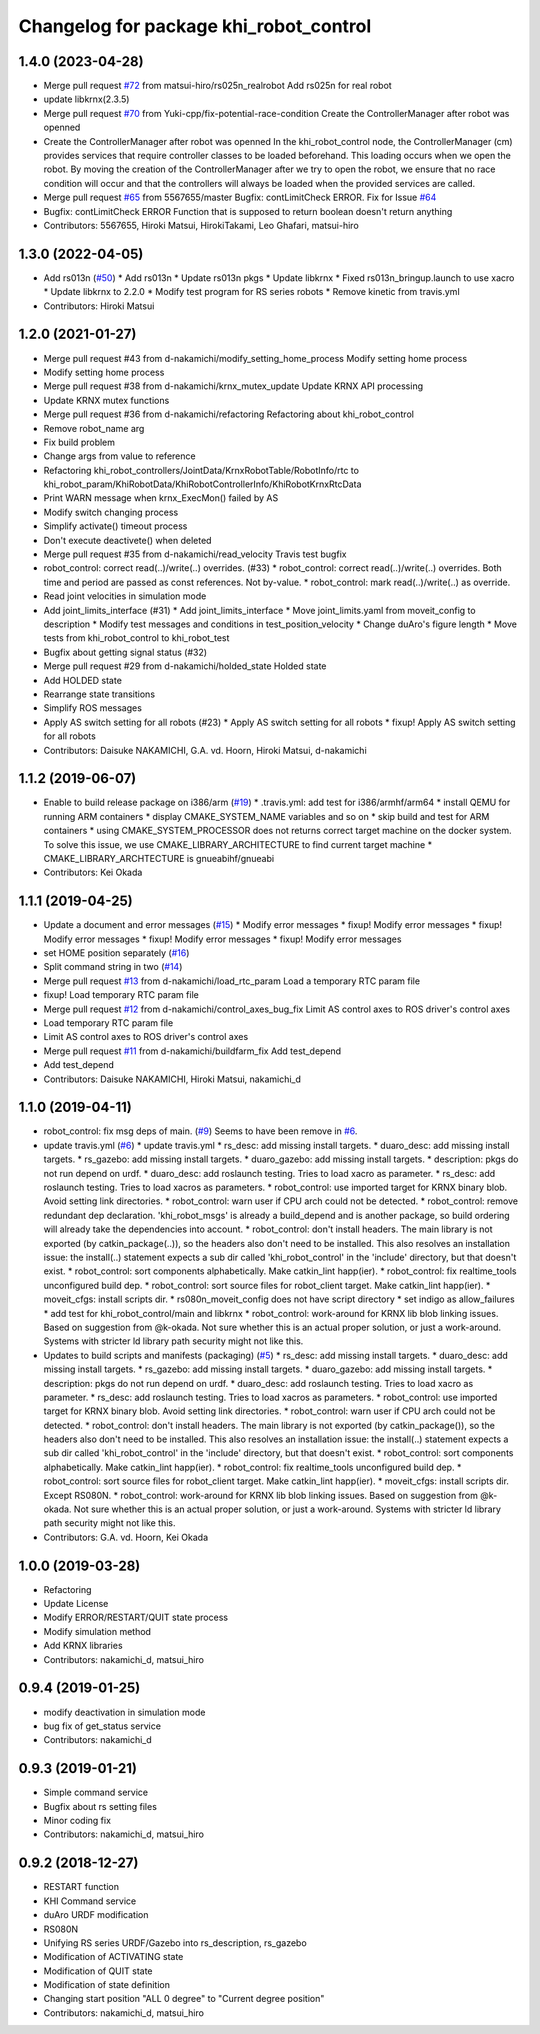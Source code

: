 ^^^^^^^^^^^^^^^^^^^^^^^^^^^^^^^^^^^^^^^
Changelog for package khi_robot_control
^^^^^^^^^^^^^^^^^^^^^^^^^^^^^^^^^^^^^^^

1.4.0 (2023-04-28)
------------------
* Merge pull request `#72 <https://github.com/Kawasaki-Robotics/khi_robot/issues/72>`_ from matsui-hiro/rs025n_realrobot
  Add rs025n for real robot
* update libkrnx(2.3.5)
* Merge pull request `#70 <https://github.com/Kawasaki-Robotics/khi_robot/issues/70>`_ from Yuki-cpp/fix-potential-race-condition
  Create the ControllerManager after robot was openned
* Create the ControllerManager after robot was openned
  In the khi_robot_control node, the ControllerManager (cm) provides
  services that require controller classes to be loaded beforehand.
  This loading occurs when we open the robot.
  By moving the creation of the ControllerManager after we try to open
  the robot, we ensure that no race condition will occur and that the
  controllers will always be loaded when the provided services are called.
* Merge pull request `#65 <https://github.com/Kawasaki-Robotics/khi_robot/issues/65>`_ from 5567655/master
  Bugfix: contLimitCheck ERROR. Fix for Issue `#64 <https://github.com/Kawasaki-Robotics/khi_robot/issues/64>`_
* Bugfix: contLimitCheck ERROR
  Function that is supposed to return boolean doesn't return anything
* Contributors: 5567655, Hiroki Matsui, HirokiTakami, Leo Ghafari, matsui-hiro

1.3.0 (2022-04-05)
------------------
* Add rs013n (`#50 <https://github.com/Kawasaki-Robotics/khi_robot/issues/50>`_)
  * Add rs013n
  * Update rs013n pkgs
  * Update libkrnx
  * Fixed rs013n_bringup.launch to use xacro
  * Update libkrnx to 2.2.0
  * Modify test program for RS series robots
  * Remove kinetic from travis.yml
* Contributors: Hiroki Matsui

1.2.0 (2021-01-27)
------------------
* Merge pull request #43 from d-nakamichi/modify_setting_home_process
  Modify setting home process
* Modify setting home process
* Merge pull request #38 from d-nakamichi/krnx_mutex_update
  Update KRNX API processing
* Update KRNX mutex functions
* Merge pull request #36 from d-nakamichi/refactoring
  Refactoring about khi_robot_control
* Remove robot_name arg
* Fix build problem
* Change args from value to reference
* Refactoring khi_robot_controllers/JointData/KrnxRobotTable/RobotInfo/rtc to khi_robot_param/KhiRobotData/KhiRobotControllerInfo/KhiRobotKrnxRtcData
* Print WARN message when krnx_ExecMon() failed by AS
* Modify switch changing process
* Simplify activate() timeout process
* Don't execute deactivete() when deleted
* Merge pull request #35 from d-nakamichi/read_velocity
  Travis test bugfix
* robot_control: correct read(..)/write(..) overrides. (#33)
  * robot_control: correct read(..)/write(..) overrides.
  Both time and period are passed as const references. Not by-value.
  * robot_control: mark read(..)/write(..) as override.
* Read joint velocities in simulation mode
* Add joint_limits_interface (#31)
  * Add joint_limits_interface
  * Move joint_limits.yaml from moveit_config to description
  * Modify test messages and conditions in test_position_velocity
  * Change duAro's figure length
  * Move tests from khi_robot_control to khi_robot_test
* Bugfix about getting signal status (#32)
* Merge pull request #29 from d-nakamichi/holded_state
  Holded state
* Add HOLDED state
* Rearrange state transitions
* Simplify ROS messages
* Apply AS switch setting for all robots (#23)
  * Apply AS switch setting for all robots
  * fixup! Apply AS switch setting for all robots
* Contributors: Daisuke NAKAMICHI, G.A. vd. Hoorn, Hiroki Matsui, d-nakamichi

1.1.2 (2019-06-07)
------------------
* Enable to build release package on i386/arm (`#19 <https://github.com/Kawasaki-Robotics/khi_robot/issues/19>`_)
  * .travis.yml: add test for i386/armhf/arm64
  * install QEMU for running ARM containers
  * display CMAKE_SYSTEM_NAME variables and so on
  * skip build and test for ARM containers
  * using CMAKE_SYSTEM_PROCESSOR does not returns correct target machine on the docker system. To solve this issue, we use CMAKE_LIBRARY_ARCHITECTURE to find current target machine
  * CMAKE_LIBRARY_ARCHTECTURE is gnueabihf/gnueabi
* Contributors: Kei Okada

1.1.1 (2019-04-25)
------------------
* Update a document and error messages (`#15 <https://github.com/Kawasaki-Robotics/khi_robot/issues/15>`_)
  * Modify error messages
  * fixup! Modify error messages
  * fixup! Modify error messages
  * fixup! Modify error messages
  * fixup! Modify error messages
* set HOME position separately (`#16 <https://github.com/Kawasaki-Robotics/khi_robot/issues/16>`_)
* Split command string in two (`#14 <https://github.com/Kawasaki-Robotics/khi_robot/issues/14>`_)
* Merge pull request `#13 <https://github.com/Kawasaki-Robotics/khi_robot/issues/13>`_ from d-nakamichi/load_rtc_param
  Load a temporary RTC param file
* fixup! Load temporary RTC param file
* Merge pull request `#12 <https://github.com/Kawasaki-Robotics/khi_robot/issues/12>`_ from d-nakamichi/control_axes_bug_fix
  Limit AS control axes to ROS driver's control axes
* Load temporary RTC param file
* Limit AS control axes to ROS driver's control axes
* Merge pull request `#11 <https://github.com/Kawasaki-Robotics/khi_robot/issues/11>`_ from d-nakamichi/buildfarm_fix
  Add test_depend
* Add test_depend
* Contributors: Daisuke NAKAMICHI, Hiroki Matsui, nakamichi_d

1.1.0 (2019-04-11)
------------------
* robot_control: fix msg deps of main. (`#9 <https://github.com/Kawasaki-Robotics/khi_robot/issues/9>`_)
  Seems to have been remove in `#6 <https://github.com/Kawasaki-Robotics/khi_robot/issues/6>`_.
* update travis.yml (`#6 <https://github.com/Kawasaki-Robotics/khi_robot/issues/6>`_)
  * update travis.yml
  * rs_desc: add missing install targets.
  * duaro_desc: add missing install targets.
  * rs_gazebo: add missing install targets.
  * duaro_gazebo: add missing install targets.
  * description: pkgs do not run depend on urdf.
  * duaro_desc: add roslaunch testing.
  Tries to load xacro as parameter.
  * rs_desc: add roslaunch testing.
  Tries to load xacros as parameters.
  * robot_control: use imported target for KRNX binary blob.
  Avoid setting link directories.
  * robot_control: warn user if CPU arch could not be detected.
  * robot_control: remove redundant dep declaration.
  'khi_robot_msgs' is already a build_depend and is another package, so build ordering will already take the dependencies into account.
  * robot_control: don't install headers.
  The main library is not exported (by catkin_package(..)), so the headers also don't need to be installed.
  This also resolves an installation issue: the install(..) statement expects a sub dir called 'khi_robot_control' in the 'include' directory, but that doesn't exist.
  * robot_control: sort components alphabetically.
  Make catkin_lint happ(ier).
  * robot_control: fix realtime_tools unconfigured build dep.
  * robot_control: sort source files for robot_client target.
  Make catkin_lint happ(ier).
  * moveit_cfgs: install scripts dir.
  * rs080n_moveit_config does not have script directory
  * set indigo as allow_failures
  * add test for khi_robot_control/main and libkrnx
  * robot_control: work-around for KRNX lib blob linking issues.
  Based on suggestion from @k-okada.
  Not sure whether this is an actual proper solution, or just a work-around.
  Systems with stricter ld library path security might not like this.
* Updates to build scripts and manifests (packaging) (`#5 <https://github.com/Kawasaki-Robotics/khi_robot/issues/5>`_)
  * rs_desc: add missing install targets.
  * duaro_desc: add missing install targets.
  * rs_gazebo: add missing install targets.
  * duaro_gazebo: add missing install targets.
  * description: pkgs do not run depend on urdf.
  * duaro_desc: add roslaunch testing.
  Tries to load xacro as parameter.
  * rs_desc: add roslaunch testing.
  Tries to load xacros as parameters.
  * robot_control: use imported target for KRNX binary blob.
  Avoid setting link directories.
  * robot_control: warn user if CPU arch could not be detected.
  * robot_control: don't install headers.
  The main library is not exported (by catkin_package()), so the headers also don't need to be installed.
  This also resolves an installation issue: the install(..) statement expects a sub dir called 'khi_robot_control' in the 'include' directory, but that doesn't exist.
  * robot_control: sort components alphabetically.
  Make catkin_lint happ(ier).
  * robot_control: fix realtime_tools unconfigured build dep.
  * robot_control: sort source files for robot_client target.
  Make catkin_lint happ(ier).
  * moveit_cfgs: install scripts dir.
  Except RS080N.
  * robot_control: work-around for KRNX lib blob linking issues.
  Based on suggestion from @k-okada.
  Not sure whether this is an actual proper solution, or just a work-around.
  Systems with stricter ld library path security might not like this.
* Contributors: G.A. vd. Hoorn, Kei Okada

1.0.0 (2019-03-28)
------------------
* Refactoring
* Update License
* Modify ERROR/RESTART/QUIT state process
* Modify simulation method
* Add KRNX libraries
* Contributors: nakamichi_d, matsui_hiro

0.9.4 (2019-01-25)
------------------
* modify deactivation in simulation mode
* bug fix of get_status service
* Contributors: nakamichi_d

0.9.3 (2019-01-21)
------------------
* Simple command service
* Bugfix about rs setting files
* Minor coding fix
* Contributors: nakamichi_d, matsui_hiro

0.9.2 (2018-12-27)
------------------
* RESTART function
* KHI Command service
* duAro URDF modification
* RS080N
* Unifying RS series URDF/Gazebo into rs_description, rs_gazebo
* Modification of ACTIVATING state
* Modification of QUIT state
* Modification of state definition
* Changing start position "ALL 0 degree" to "Current degree position"
* Contributors: nakamichi_d, matsui_hiro
